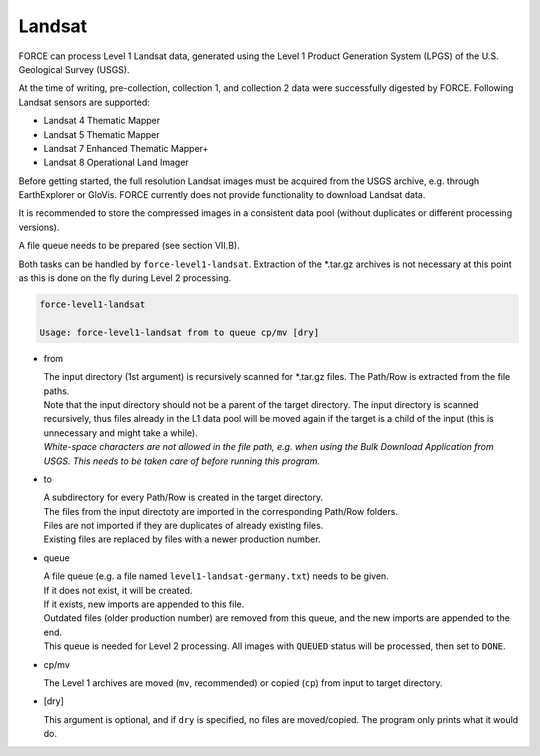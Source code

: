 .. _level1-landsat:

Landsat
=======

FORCE can process Level 1 Landsat data, generated using the Level 1 Product Generation System (LPGS) of the U.S. Geological Survey (USGS). 

At the time of writing, pre-collection, collection 1, and collection 2 data were successfully digested by FORCE. Following Landsat sensors are supported:

* Landsat 4 Thematic Mapper
* Landsat 5 Thematic Mapper
* Landsat 7 Enhanced Thematic Mapper+
* Landsat 8 Operational Land Imager

Before getting started, the full resolution Landsat images must be acquired from the USGS archive, e.g. through EarthExplorer or GloVis. FORCE currently does not provide functionality to download Landsat data. 

It is recommended to store the compressed images in a consistent data pool (without duplicates or different processing versions). 

A file queue needs to be prepared (see section VII.B). 

Both tasks can be handled by ``force-level1-landsat``. Extraction of the \*.tar.gz archives is not necessary at this point as this is done on the fly during Level 2 processing.

.. code-block:: bash

  force-level1-landsat

  Usage: force-level1-landsat from to queue cp/mv [dry]

* from
  
  | The input directory (1st argument) is recursively scanned for \*.tar.gz files. The Path/Row is extracted from the file paths. 
  | Note that the input directory should not be a parent of the target directory. The input directory is scanned recursively, thus files already in the L1 data pool will be moved again if the target is a child of the input (this is unnecessary and might take a while).
  | *White-space characters are not allowed in the file path, e.g. when using the Bulk Download Application from USGS. This needs to be taken care of before running this program.* 
  
* to

  | A subdirectory for every Path/Row is created in the target directory. 
  | The files from the input directoty are imported in the corresponding Path/Row folders. 
  | Files are not imported if they are duplicates of already existing files. 
  | Existing files are replaced by files with a newer production number.

* queue

  | A file queue (e.g. a file named ``level1-landsat-germany.txt``) needs to be given. 
  | If it does not exist, it will be created. 
  | If it exists, new imports are appended to this file. 
  | Outdated files (older production number) are removed from this queue, and the new imports are appended to the end. 
  | This queue is needed for Level 2 processing. All images with ``QUEUED`` status will be processed, then set to ``DONE``.

* cp/mv

  The Level 1 archives are moved (``mv``, recommended) or copied (``cp``) from input to target directory.

* [dry]

  This argument is optional, and if ``dry`` is specified, no files are moved/copied. The program only prints what it would do.

